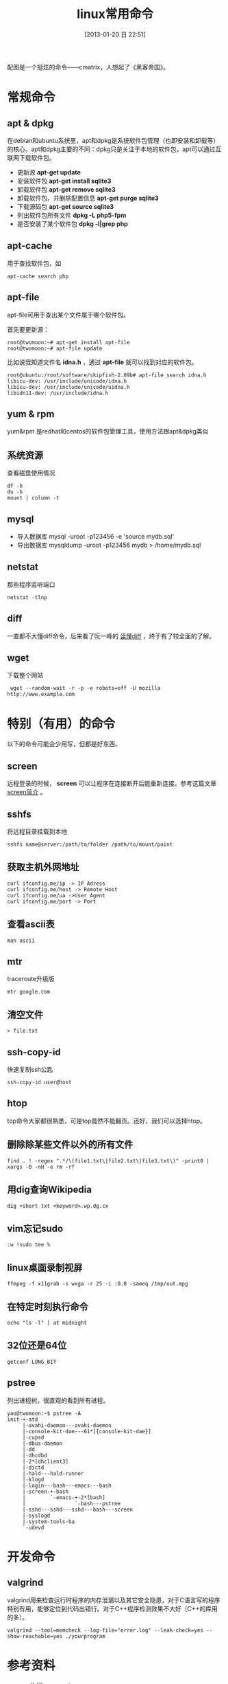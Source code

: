 #+POSTID: 385
#+DATE: [2013-01-20 日 22:51]
#+BLOG: wuyao721
#+OPTIONS: toc:nil ^:nil
#+CATEGORY: 
#+TAGS: linux, 
#+PERMALINK: linux-commands
#+LaTeX_CLASS: cjk-article
#+TITLE: linux常用命令

[[file:../images/cmatrix.jpg]]

配图是一个挺炫的命令——cmatrix，人想起了《黑客帝国》。

#+html: <!--more-->

* 常规命令

** apt & dpkg
  在debian和ubuntu系统里，apt和dpkg是系统软件包管理（也即安装和卸载等）的核心。apt和dpkg主要的不同：dpkg只是关注于本地的软件包，apt可以通过互联网下载软件包。

 - 更新源
   *apt-get update*
 - 安装软件包
   *apt-get install sqlite3*
 - 卸载软件包
   *apt-get remove sqlite3*
 - 卸载软件包，并删除配置信息
   *apt-get purge sqlite3*
 - 下载源码包
   *apt-get source sqlite3*
 - 列出软件包所有文件
   *dpkg -L php5-fpm*
 - 是否安装了某个软件包
   *dpkg -l|grep php*

** apt-cache 
用于查找软件包，如
: apt-cache search php

** apt-file
apt-file可用于查出某个文件属于哪个软件包。

首先要更新源：
: root@twomoon:~# apt-get install apt-file
: root@twomoon:~# apt-file update

比如说我知道文件名 *idna.h* ，通过 *apt-file* 就可以找到对应的软件包。
: root@ubuntu:/root/software/skipfish-2.09b# apt-file search idna.h
: libicu-dev: /usr/include/unicode/idna.h
: libicu-dev: /usr/include/unicode/uidna.h
: libidn11-dev: /usr/include/idna.h

** yum & rpm
yum&rpm 是redhat和centos的软件包管理工具，使用方法跟apt&dpkg类似

** 系统资源
查看磁盘使用情况
: df -h
: du -h
: mount | column -t

** mysql
 - 导入数据库
   mysql -uroot -p123456 -e 'source mydb.sql'
 - 导出数据库
   mysqldump -uroot -p123456 mydb > /home/mydb.sql

** netstat
那些程序监听端口
: netstat -tlnp

** diff
一直都不大懂diff命令，后来看了阮一峰的 [[http://www.ruanyifeng.com/blog/2012/08/how_to_read_diff.html][读懂diff]] ，终于有了较全面的了解。

** wget
下载整个网站
:  wget --random-wait -r -p -e robots=off -U mozilla http://www.example.com


* 特别（有用）的命令
以下的命令可能会少用写，但都是好东西。
** screen
远程登录的时候， *screen* 可以让程序在连接断开后能重新连接。参考这篇文章 [[http://www.wuyao721.com/screen-intro.html][screen简介]] 。

** sshfs
将远程目录挂载到本地
: sshfs name@server:/path/to/folder /path/to/mount/point

** 获取主机外网地址
: curl ifconfig.me/ip -> IP Adress
: curl ifconfig.me/host -> Remote Host
: curl ifconfig.me/ua ->User Agent
: curl ifconfig.me/port -> Port

** 查看ascii表
: man ascii

** mtr
traceroute升级版
: mtr google.com

** 清空文件
: > file.txt

** ssh-copy-id
快速复制ssh公匙
: ssh-copy-id user@host

** htop
top命令大家都很熟悉，可是top竟然不能翻页。还好，我们可以选择htop。

** 删除除某些文件以外的所有文件
: find . ! -regex ".*/\(file1.txt\|file2.txt\|file3.txt\)" -print0 | xargs -0 -nH -e rm -rf

** 用dig查询Wikipedia
: dig +short txt <keyword>.wp.dg.cx

** vim忘记sudo
: :w !sudo tee %

** linux桌面录制视屏
: ffmpeg -f x11grab -s wxga -r 25 -i :0.0 -sameq /tmp/out.mpg

** 在特定时刻执行命令
: echo "ls -l" | at midnight

** 32位还是64位
: getconf LONG_BIT

** pstree
列出进程树，很直观的看到所有进程。
: yao@twomoon:~$ pstree -A
: init-+-atd
:      |-avahi-daemon---avahi-daemon
:      |-console-kit-dae---61*[{console-kit-dae}]
:      |-cupsd
:      |-dbus-daemon
:      |-dd
:      |-dhcdbd
:      |-2*[dhclient3]
:      |-dictd
:      |-hald---hald-runner
:      |-klogd
:      |-login---bash---emacs---bash
:      |-screen-+-bash
:      |        `-emacs-+-2*[bash]
:      |                `-bash---pstree
:      |-sshd---sshd---sshd---bash---screen
:      |-syslogd
:      |-system-tools-ba
:      `-udevd


* 开发命令

** valgrind
valgrind用来检查运行时程序的内存泄漏以及其它安全隐患，对于C语言写的程序特别有用，能够定位到代码出错行。对于C++程序检测效果不大好（C++的库用的多）。
: valgrind --tool=memcheck --log-file="error.log" --leak-check=yes --show-reachable=yes ./yourprogram


* 参考资料
 - [[http://stackoverflow.com/questions/4325216/rm-all-files-except-some][rm-all-files-except-some]]
 - [[http://clippy.in/b/YJLM9W][Favorite Linux Commands]]

#+begin_quote
转载请注明出处：[[http://www.wuyao721.com/linux-commands.html]]
#+end_quote


#+../images/cmatrix.jpg http://www.wuyao721.com/wp-content/uploads/2013/10/wpid-cmatrix.jpg
